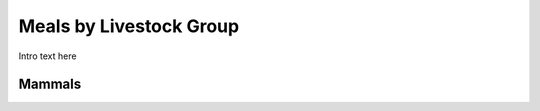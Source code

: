 
.. _detail-meals-4-meals-by-livestock-groups:

========================
Meals by Livestock Group
========================

Intro text here

-------
Mammals
-------

.. image:: /_static/detail-meals-4-meals-by-livestock-group-1-mammal_.png

